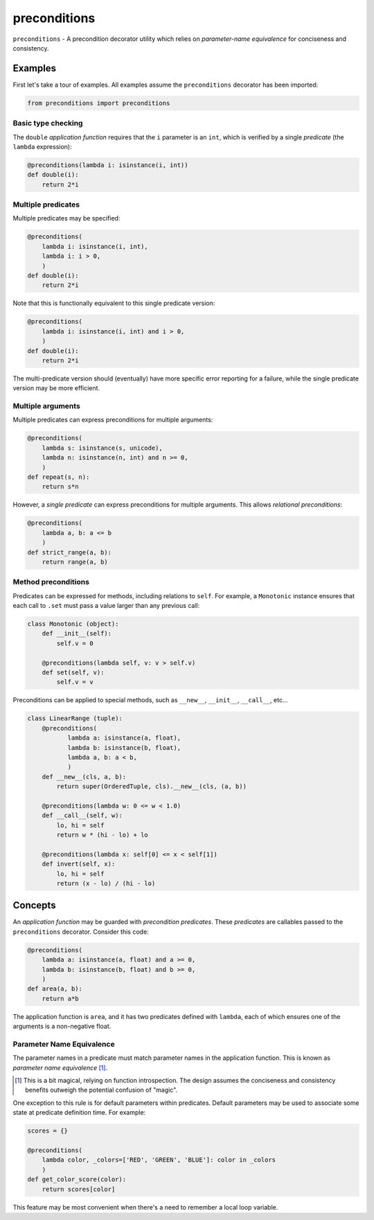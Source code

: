 =============
preconditions
=============

``preconditions`` - A precondition decorator utility which relies on
`parameter-name equivalence` for conciseness and consistency.

Examples
========

First let's take a tour of examples. All examples assume the
``preconditions`` decorator has been imported:

.. code:: python

   from preconditions import preconditions

Basic type checking
-------------------

The ``double`` `application function` requires that the ``i`` parameter
is an ``int``, which is verified by a single `predicate` (the ``lambda``
expression):

.. code:: python

   @preconditions(lambda i: isinstance(i, int))
   def double(i):
       return 2*i

Multiple predicates
-------------------

Multiple predicates may be specified:

.. code:: python

   @preconditions(
       lambda i: isinstance(i, int),
       lambda i: i > 0,
       )
   def double(i):
       return 2*i

Note that this is functionally equivalent to this single predicate
version:

.. code:: python

   @preconditions(
       lambda i: isinstance(i, int) and i > 0,
       )
   def double(i):
       return 2*i

The multi-predicate version should (eventually) have more specific
error reporting for a failure, while the single predicate version may
be more efficient.

Multiple arguments
------------------

Multiple predicates can express preconditions for multiple arguments:

.. code:: python

   @preconditions(
       lambda s: isinstance(s, unicode),
       lambda n: isinstance(n, int) and n >= 0,
       )
   def repeat(s, n):
       return s*n

However, a *single predicate* can express preconditions for multiple
arguments. This allows `relational preconditions`:

.. code:: python

   @preconditions(
       lambda a, b: a <= b
       )
   def strict_range(a, b):
       return range(a, b)

Method preconditions
--------------------

Predicates can be expressed for methods, including relations to
``self``. For example, a ``Monotonic`` instance ensures that each call to
``.set`` must pass a value larger than any previous call:

.. code:: python

   class Monotonic (object):
       def __init__(self):
           self.v = 0

       @preconditions(lambda self, v: v > self.v)
       def set(self, v):
           self.v = v

Preconditions can be applied to special methods, such as ``__new__``,
``__init__``, ``__call__``, etc...

.. code:: python

   class LinearRange (tuple):
       @preconditions(
              lambda a: isinstance(a, float),
              lambda b: isinstance(b, float),
              lambda a, b: a < b,
              )
       def __new__(cls, a, b):
           return super(OrderedTuple, cls).__new__(cls, (a, b))

       @preconditions(lambda w: 0 <= w < 1.0)
       def __call__(self, w):
           lo, hi = self
           return w * (hi - lo) + lo

       @preconditions(lambda x: self[0] <= x < self[1])
       def invert(self, x):
           lo, hi = self
           return (x - lo) / (hi - lo)

Concepts
========

An `application function` may be guarded with `precondition
predicates`. These `predicates` are callables passed to the
``preconditions`` decorator. Consider this code:

.. code:: python

   @preconditions(
       lambda a: isinstance(a, float) and a >= 0,
       lambda b: isinstance(b, float) and b >= 0,
       )
   def area(a, b):
       return a*b

The application function is ``area``, and it has two predicates defined
with ``lambda``, each of which ensures one of the arguments is a
non-negative float.

Parameter Name Equivalence
--------------------------

The parameter names in a predicate must match parameter names in
the application function. This is known as `parameter name equivalence`
[#]_.

.. [#] This is a bit magical, relying on function introspection. The
       design assumes the conciseness and consistency benefits outweigh
       the potential confusion of "magic".

One exception to this rule is for default parameters within
predicates. Default parameters may be used to associate some state at
predicate definition time. For example:

.. code:: python

   scores = {}

   @preconditions(
       lambda color, _colors=['RED', 'GREEN', 'BLUE']: color in _colors
       )
   def get_color_score(color):
       return scores[color]

This feature may be most convenient when there's a need to remember a
local loop variable.

.. FIXME: create an example.

